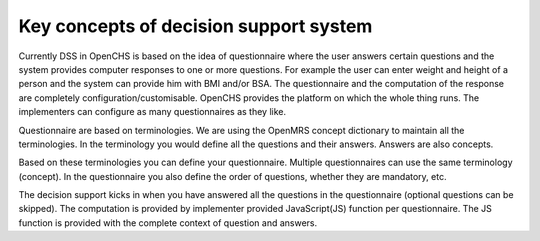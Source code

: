 Key concepts of decision support system
========================================

Currently DSS in OpenCHS is based on the idea of questionnaire where the user answers certain questions and the system provides computer
responses to one or more questions. For example the user can enter weight and height of a person and the system can provide him with
BMI and/or BSA. The questionnaire and the computation of the response are completely configuration/customisable. OpenCHS
provides the platform on which the whole thing runs. The implementers can configure as many questionnaires as they like.

Questionnaire are based on terminologies. We are using the OpenMRS concept dictionary to maintain all the terminologies. In the
terminology you would define all the questions and their answers. Answers are also concepts.

Based on these terminologies you can define your questionnaire. Multiple questionnaires can use the same terminology (concept). In the
questionnaire you also define the order of questions, whether they are mandatory, etc.

The decision support kicks in when you have answered all the questions in the questionnaire (optional questions can be skipped). The
computation is provided by implementer provided JavaScript(JS) function per questionnaire. The JS function is provided with the complete
context of question and answers.
